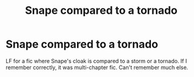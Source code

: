 #+TITLE: Snape compared to a tornado

* Snape compared to a tornado
:PROPERTIES:
:Author: RainbowTotties
:Score: 3
:DateUnix: 1592416965.0
:DateShort: 2020-Jun-17
:FlairText: What's That Fic?
:END:
LF for a fic where Snape's cloak is compared to a storm or a tornado. If I remember correctly, it was multi-chapter fic. Can't remember much else.

